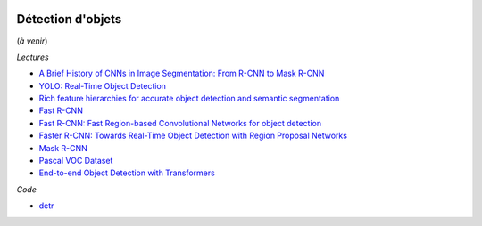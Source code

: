 
.. image:: pystat.png
    :height: 20
    :alt: Statistique
    :target: http://www.xavierdupre.fr/app/ensae_teaching_cs/helpsphinx/td_2a_notions.html#pour-un-profil-plutot-data-scientist

.. _l-ml2a-object-detection:

Détection d'objets
++++++++++++++++++

(*à venir*)

*Lectures*

* `A Brief History of CNNs in Image Segmentation: From R-CNN to Mask R-CNN <https://blog.athelas.com/a-brief-history-of-cnns-in-image-segmentation-from-r-cnn-to-mask-r-cnn-34ea83205de4>`_
* `YOLO: Real-Time Object Detection <https://pjreddie.com/darknet/yolo/>`_
* `Rich feature hierarchies for accurate object detection and semantic segmentation <https://arxiv.org/abs/1311.2524>`_
* `Fast R-CNN <https://arxiv.org/abs/1504.08083>`_
* `Fast R-CNN: Fast Region-based Convolutional Networks for object detection <https://github.com/rbgirshick/fast-rcnn>`_
* `Faster R-CNN: Towards Real-Time Object Detection with Region Proposal Networks <https://arxiv.org/abs/1506.01497>`_
* `Mask R-CNN <https://arxiv.org/abs/1703.06870>`_
* `Pascal VOC Dataset <https://github.com/Microsoft/CNTK/tree/master/Examples/Image/DataSets/Pascal>`_
* `End-to-end Object Detection with Transformers
  <https://ai.facebook.com/research/publications/end-to-end-object-detection-with-transformers>`_

*Code*

* `detr <https://github.com/facebookresearch/detr>`_

